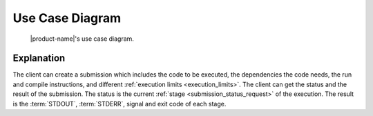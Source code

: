 Use Case Diagram
################

.. figure:: figures/use-case-diagram.png
  :alt: Use case diagram

  |product-name|'s use case diagram.

Explanation
***********

The client can create a submission which includes the code to be executed, the dependencies the code needs,
the run and compile instructions, and different :ref:`execution limits <execution_limits>`.
The client can get the status and the result of the submission.
The status is the current :ref:`stage <submission_status_request>` of the execution.
The result is the :term:`STDOUT`, :term:`STDERR`, signal and exit code of each stage.
